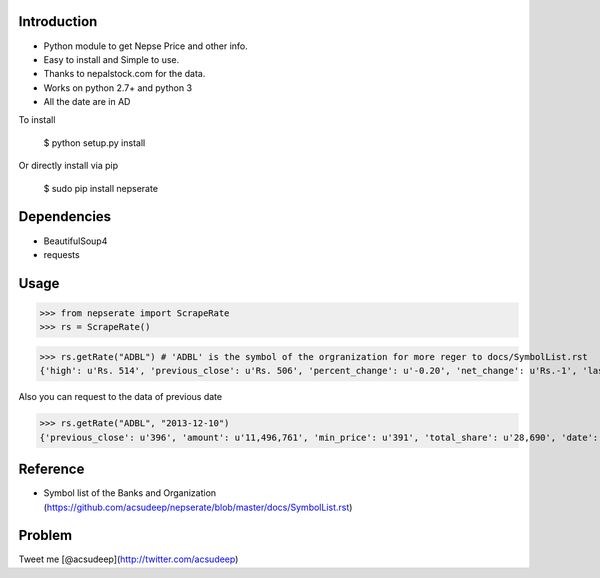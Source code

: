 Introduction
----------
- Python module to get Nepse Price and other info. 
- Easy to install and Simple to use.
- Thanks to nepalstock.com for the data. 
- Works on python 2.7+ and python 3
- All the date are in AD

To install

   $ python setup.py install

Or directly install via pip

   $ sudo pip install nepserate

Dependencies
----------

* BeautifulSoup4
* requests


Usage
----------

>>> from nepserate import ScrapeRate
>>> rs = ScrapeRate()

>>> rs.getRate("ADBL") # 'ADBL' is the symbol of the orgranization for more reger to docs/SymbolList.rst
{'high': u'Rs. 514', 'previous_close': u'Rs. 506', 'percent_change': u'-0.20', 'net_change': u'Rs.-1', 'last_traded_date': '2014-10-22', 'ADBL': 'Agricultural Development Bank Ltd', 'last_traded_price': '505', 'low': u'Rs. 495'}

Also you can request to the data of previous date 

>>> rs.getRate("ADBL", "2013-12-10")
{'previous_close': u'396', 'amount': u'11,496,761', 'min_price': u'391', 'total_share': u'28,690', 'date': '2013-12-10', 'number_of_transaction': u'192', 'closing_price': u'400', 'difference_rs': u'4', 'ADBL': 'Agricultural Development Bank Ltd', 'max_price': u'405'}


Reference
----------
- Symbol list of the Banks and Organization (https://github.com/acsudeep/nepserate/blob/master/docs/SymbolList.rst)


Problem
---------
Tweet me [@acsudeep](http://twitter.com/acsudeep)
